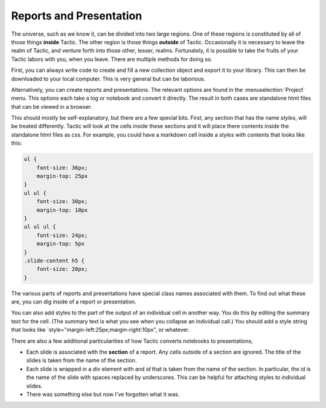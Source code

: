 Reports and Presentation
========================

The universe, such as we know it, can be divided into two large regions. One of these regions is constituted by
all of those things **inside** Tactic. The other region is those things **outside** of Tactic. Occasionally it is
necessary to leave the realm of Tactic, and venture forth into those other, lesser, realms. Fortunately,
it is possible to take the fruits of your Tactic labors with you, when you leave. There are multiple
methods for doing so.

First, you can always write code to create and fill a new collection object and export it to your library. This can then be
downloaded to your local computer. This is very general but can be laborious.

Alternatively, you can create reports and presentations. The relevant options are found in the  :menuselection:`Project` menu.
This options each take a log or notebook and convert it directly.
The result in both cases are standalone html files that can be viewed in a browser.

This should mostly be self-explanatory, but
there are a few special bits. First, any section that has the name `styles`, will be treated differently. Tactic
will look at the cells inside these sections and it will place there contents inside the standalone html files as
css. For example, you could have a markdown cell inside a `styles` with contents that looks like this:

.. code-block:: css

    ul {
        font-size: 36px;
        margin-top: 25px
    }
    ul ul {
        font-size: 30px;
        margin-top: 10px
    }
    ul ul ul {
        font-size: 24px;
        margin-top: 5px
    }
    .slide-content h5 {
        font-size: 20px;
    }

The various parts of reports and presentations have special class names associated with them. To find out what these
are, you can dig inside of a report or presentation.

You can also add styles to the part of the output of an individual cell in another way. You do this by editing the
summary text for the cell. (The summary text is what you see when you collapse an individual call.) You should add a
style string that looks like `style="margin-left:25px;margin-right:10px", or whatever.

There are also a few additional particularities of how Tactic converts notebooks to presentations;

-  Each slide is associated with the **section** of a report. Any cells outside of a section are ignored.
   The title of the slides is taken from the name of the section.
-  Each slide is wrapped in a `div` element with and `id` that is taken from the name of the section. In particular,
   the id is the name of the slide with spaces replaced by underscores. This can be helpful for attaching styles to
   individual slides.
-  There was something else but now I've forgotten what it was.
